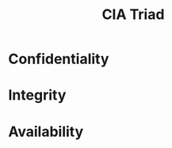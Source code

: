 :PROPERTIES:
:ID:       8b69ff1c-44f6-45c0-b480-61426bbda056
:END:
#+title: CIA Triad
* Confidentiality
* Integrity
* Availability
